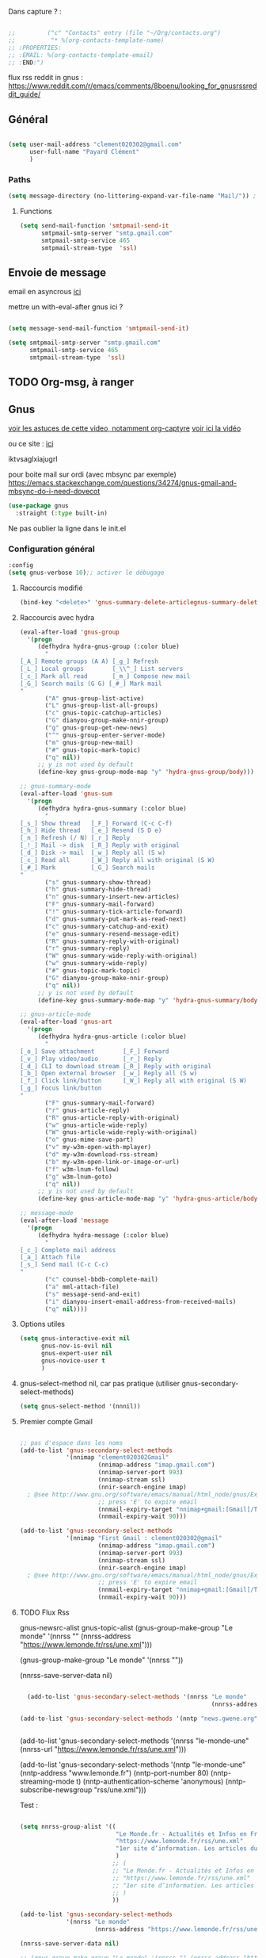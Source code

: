 
Dans capture ? :



#+begin_src emacs-lisp

  ;;         ("c" "Contacts" entry (file "~/Org/contacts.org")
  ;;          "* %(org-contacts-template-name)
  ;; :PROPERTIES:
  ;; :EMAIL: %(org-contacts-template-email)
  ;; :END:")

#+end_src

flux rss reddit in gnus : https://www.reddit.com/r/emacs/comments/8boenu/looking_for_gnusrssreddit_guide/

** Général

#+begin_src emacs-lisp
  
  (setq user-mail-address "clement020302@gmail.com"
        user-full-name "Payard Clément"
        )

#+end_src

*** Paths

#+begin_src emacs-lisp
  (setq message-directory (no-littering-expand-var-file-name "Mail/")) ; As the default.
#+end_src

**** Functions

#+begin_src emacs-lisp :tangle no
  (setq send-mail-function 'smtpmail-send-it
        smtpmail-smtp-server "smtp.gmail.com"
        smtpmail-smtp-service 465
        smtpmail-stream-type  'ssl)
#+end_src

** Envoie de message

email en asyncrous [[https://www.reddit.com/r/emacs/comments/101v46w/safer_async_email_sending_eg_mu4e/][ici]]

mettre un with-eval-after gnus ici ?
#+begin_src emacs-lisp

  (setq message-send-mail-function 'smtpmail-send-it)

  (setq smtpmail-smtp-server "smtp.gmail.com"
        smtpmail-smtp-service 465
        smtpmail-stream-type  'ssl)

#+end_src




** TODO Org-msg, à ranger
** Gnus



[[https://youtu.be/jwz7aYUWIbM][voir les astuces de cette video, notamment org-captyre]]
[[https://www.youtube.com/watch?v=hbCXqDT1iNI][voir ici la vidéo]]

ou ce site : [[https://github.com/redguardtoo/mastering-emacs-in-one-year-guide/blob/master/gnus-guide-en.org][ici]]

iktvsaglxiajugrl

pour boite mail sur ordi (avec mbsync par exemple)
https://emacs.stackexchange.com/questions/34274/gnus-gmail-and-mbsync-do-i-need-dovecot

#+begin_src emacs-lisp
  (use-package gnus
    :straight (:type built-in)
#+end_src

Ne pas oublier la ligne dans le init.el

*** Configuration général
#+begin_src emacs-lisp
  :config
  (setq gnus-verbose 10);; activer le débugage
#+end_src

**** Raccourcis modifié

#+begin_src emacs-lisp
  (bind-key "<delete>" 'gnus-summary-delete-articlegnus-summary-delete-article gnus-summary-mode-map)
#+end_src


**** Raccourcis avec hydra

#+begin_src emacs-lisp
  (eval-after-load 'gnus-group
    '(progn
       (defhydra hydra-gnus-group (:color blue)
         "
  [_A_] Remote groups (A A) [_g_] Refresh
  [_L_] Local groups        [_\\^_] List servers
  [_c_] Mark all read       [_m_] Compose new mail
  [_G_] Search mails (G G) [_#_] Mark mail
  "
         ("A" gnus-group-list-active)
         ("L" gnus-group-list-all-groups)
         ("c" gnus-topic-catchup-articles)
         ("G" dianyou-group-make-nnir-group)
         ("g" gnus-group-get-new-news)
         ("^" gnus-group-enter-server-mode)
         ("m" gnus-group-new-mail)
         ("#" gnus-topic-mark-topic)
         ("q" nil))
       ;; y is not used by default
       (define-key gnus-group-mode-map "y" 'hydra-gnus-group/body)))

  ;; gnus-summary-mode
  (eval-after-load 'gnus-sum
    '(progn
       (defhydra hydra-gnus-summary (:color blue)
         "
  [_s_] Show thread   [_F_] Forward (C-c C-f)
  [_h_] Hide thread   [_e_] Resend (S D e)
  [_n_] Refresh (/ N) [_r_] Reply
  [_!_] Mail -> disk  [_R_] Reply with original
  [_d_] Disk -> mail  [_w_] Reply all (S w)
  [_c_] Read all      [_W_] Reply all with original (S W)
  [_#_] Mark          [_G_] Search mails
  "
         ("s" gnus-summary-show-thread)
         ("h" gnus-summary-hide-thread)
         ("n" gnus-summary-insert-new-articles)
         ("F" gnus-summary-mail-forward)
         ("!" gnus-summary-tick-article-forward)
         ("d" gnus-summary-put-mark-as-read-next)
         ("c" gnus-summary-catchup-and-exit)
         ("e" gnus-summary-resend-message-edit)
         ("R" gnus-summary-reply-with-original)
         ("r" gnus-summary-reply)
         ("W" gnus-summary-wide-reply-with-original)
         ("w" gnus-summary-wide-reply)
         ("#" gnus-topic-mark-topic)
         ("G" dianyou-group-make-nnir-group)
         ("q" nil))
       ;; y is not used by default
       (define-key gnus-summary-mode-map "y" 'hydra-gnus-summary/body)))

  ;; gnus-article-mode
  (eval-after-load 'gnus-art
    '(progn
       (defhydra hydra-gnus-article (:color blue)
         "
  [_o_] Save attachment        [_F_] Forward
  [_v_] Play video/audio       [_r_] Reply
  [_d_] CLI to download stream [_R_] Reply with original
  [_b_] Open external browser  [_w_] Reply all (S w)
  [_f_] Click link/button      [_W_] Reply all with original (S W)
  [_g_] Focus link/button
  "
         ("F" gnus-summary-mail-forward)
         ("r" gnus-article-reply)
         ("R" gnus-article-reply-with-original)
         ("w" gnus-article-wide-reply)
         ("W" gnus-article-wide-reply-with-original)
         ("o" gnus-mime-save-part)
         ("v" my-w3m-open-with-mplayer)
         ("d" my-w3m-download-rss-stream)
         ("b" my-w3m-open-link-or-image-or-url)
         ("f" w3m-lnum-follow)
         ("g" w3m-lnum-goto)
         ("q" nil))
       ;; y is not used by default
       (define-key gnus-article-mode-map "y" 'hydra-gnus-article/body)))

  ;; message-mode
  (eval-after-load 'message
    '(progn
       (defhydra hydra-message (:color blue)
         "
  [_c_] Complete mail address
  [_a_] Attach file
  [_s_] Send mail (C-c C-c)
  "
         ("c" counsel-bbdb-complete-mail)
         ("a" mml-attach-file)
         ("s" message-send-and-exit)
         ("i" dianyou-insert-email-address-from-received-mails)
         ("q" nil))))
#+end_src

**** Options utiles

#+begin_src emacs-lisp
  (setq gnus-interactive-exit nil
        gnus-nov-is-evil nil
        gnus-expert-user nil
        gnus-novice-user t
        )
#+end_src

**** gnus-select-method nil, car pas pratique (utiliser gnus-secondary-select-methods)

#+begin_src emacs-lisp
  (setq gnus-select-method '(nnnil))
#+end_src

**** Premier compte Gmail

#+begin_src emacs-lisp 

  ;; pas d'espace dans les noms
  (add-to-list 'gnus-secondary-select-methods
               '(nnimap "clement020302Gmail"
                        (nnimap-address "imap.gmail.com")
                        (nnimap-server-port 993)
                        (nnimap-stream ssl)
                        (nnir-search-engine imap)
    ; @see http://www.gnu.org/software/emacs/manual/html_node/gnus/Expiring-Mail.html
                        ;; press 'E' to expire email
                        (nnmail-expiry-target "nnimap+gmail:[Gmail]/Trash")
                        (nnmail-expiry-wait 90)))
#+end_src




#+begin_src emacs-lisp :tangle no
  (add-to-list 'gnus-secondary-select-methods
               '(nnimap "First Gmail : clement020302@gmail"
                        (nnimap-address "imap.gmail.com")
                        (nnimap-server-port 993)
                        (nnimap-stream ssl)
                        (nnir-search-engine imap)
    ; @see http://www.gnu.org/software/emacs/manual/html_node/gnus/Expiring-Mail.html
                        ;; press 'E' to expire email
                        (nnmail-expiry-target "nnimap+gmail:[Gmail]/Trash")
                        (nnmail-expiry-wait 90)))
#+end_src

**** TODO Flux Rss
:LOGBOOK:
- State "TODO"       from              [2023-02-04 Sat 10:57]
:END:

gnus-newsrc-alist
gnus-topic-alist
  (gnus-group-make-group "Le monde" '(nnrss "" (nnrss-address "https://www.lemonde.fr/rss/une.xml")))

  (gnus-group-make-group "Le monde" '(nnrss ""))

  (nnrss-save-server-data nil)


#+begin_src emacs-lisp :tangle no

  (add-to-list 'gnus-secondary-select-methods '(nnrss "Le monde"
                                                      (nnrss-address "https://www.lemonde.fr/rss/une.xml")))

(add-to-list 'gnus-secondary-select-methods '(nntp "news.gwene.org"))


#+end_src

(add-to-list 'gnus-secondary-select-methods '(nnrss "le-monde-une"
(nnrss-url "https://www.lemonde.fr/rss/une.xml")))

(add-to-list 'gnus-secondary-select-methods '(nntp "le-monde-une"
              (nntp-address "www.lemonde.fr")
              (nntp-port-number 80)
              (nntp-streaming-mode t)
              (nntp-authentication-scheme 'anonymous)
              (nntp-subscribe-newsgroup "rss/une.xml")))




Test :

#+begin_src emacs-lisp :tangle no

  (setq nnrss-group-alist '((
                             "Le Monde.fr - Actualités et Infos en France et dans le monde"
                             "https://www.lemonde.fr/rss/une.xml"
                             "1er site d’information. Les articles du journal et toute l’actualité en continu"
                             )
                            ;; (
                            ;; "Le Monde.fr - Actualités et Infos en France et dans le monde"
                            ;; "https://www.lemonde.fr/rss/une.xml"
                            ;; "1er site d’information. Les articles du journal et toute l’actualité en continu"
                            ;; )
                            ))

  (add-to-list 'gnus-secondary-select-methods
               '(nnrss "Le monde"
                       (nnrss-address "https://www.lemonde.fr/rss/une.xml")))

  (nnrss-save-server-data nil)

  ;; (gnus-group-make-group "Le monde" '(nnrss "" (nnrss-address "https://www.lemonde.fr/rss/une.xml")))
#+end_src



    (setq nnrss-group-alist '((
                               "Le Monde.fr - Actualités et Infos en France et dans le monde"
                               "https://www.lemonde.fr/rss/une.xml"
                               "1er site d’information. Les articles du journal et toute l’actualité en continu"
                               )
                              ;; (
                              ;; "Le Monde.fr - Actualités et Infos en France et dans le monde"
                              ;; "https://www.lemonde.fr/rss/une.xml"
                              ;; "1er site d’information. Les articles du journal et toute l’actualité en continu"
                              ;; )
                              ))

**** Config (à déplacer ?/supprimer)

#+begin_src emacs-lisp :tangle no
  (setq gnus-select-method '(nnimap "imap.gmail.com")
        gnus-message-archive-group "Gmail]/Sent Mail"
        )

  ;; (add-to-list 'gnus-secondary-select-methods '(nntp "news.gmane.io"))
  ;; (add-to-list 'gnus-secondary-select-methods '(nntp "news.gnus.org"))

#+end_src


**** Pour du local avec mbsync

#+begin_src emacs-lisp

  ;;  pour du local avec isync ?
  ;; (setq gnus-secondary-select-methods
  ;; '((nnml "work" (nnml-directory "~/Mail.work/"))
  ;; (nnml "play" (nnml-directory "~/Mail.play/"))))

#+end_src

*** Fin config gnus

#+begin_src emacs-lisp
  )
#+end_src

** Mu4e

[[https://github.com/howardabrams/dot-files/blob/master/emacs-mail.org][lien sympas pour de la docs ?]]


*** Principal, pour voir les mails,
#+begin_src emacs-lisp :tangle no
  
;;  (setq mu4e-mu-binary "/home/msi/mu/mu")

  
  	;;   ;; :defer 20 ; Wait until 20 seconds after startup
	;;   :config
     (require 'mu4e)
	   ;; This is set to 't' to avoid mail syncing issues when using mbsync
	   (setq mu4e-change-filenames-when-moving t)
    
	   ;; Refresh mail using isync every 10 minutes
	   (setq mu4e-update-interval (* 10 60))
	   (setq mu4e-get-mail-command "mbsync -a")
	   (setq mu4e-maildir "~/Mail")
    
	   (setq mu4e-drafts-folder "/[Gmail]/Drafts")
	   (setq mu4e-sent-folder   "/[Gmail]/Sent Mail")
	   (setq mu4e-refile-folder "/[Gmail]/All Mail")
	   (setq mu4e-trash-folder  "/[Gmail]/Trash")
    
	   (setq mu4e-maildir-shortcuts
	       '(("/Inbox"             . ?i)
	    ("/[Gmail]/Sent Mail" . ?s)
	    ("/[Gmail]/Trash"     . ?t)
	    ("/[Gmail]/Drafts"    . ?d)
	    ("/[Gmail]/All Mail"  . ?a)))
    ;;)
#+end_src

Marche, mais pour la 26.3

  
  


(require 'mu4e)

  (require 'mu4e)  
  
  ;; This is set to 't' to avoid mail syncing issues when using mbsync
  (setq mu4e-change-filenames-when-moving t)
  
  ;; Refresh mail using isync every 10 minutes
  (setq mu4e-update-interval (* 10 60))
  (setq mu4e-get-mail-command "mbsync -a")
  (setq mu4e-maildir "~/Mail")
  
  (setq mu4e-drafts-folder "/[Gmail]/Drafts")
  (setq mu4e-sent-folder   "/[Gmail]/Sent Mail")
  (setq mu4e-refile-folder "/[Gmail]/All Mail")
  (setq mu4e-trash-folder  "/[Gmail]/Trash")
  
  (setq mu4e-maildir-shortcuts
	'(("/Inbox"             . ?i)
	  ("/[Gmail]/Sent Mail" . ?s)
	  ("/[Gmail]/Trash"     . ?t)
		("/[Gmail]/Drafts"    . ?d)
		("/[Gmail]/All Mail"  . ?a)))

*** Pour envoyer des mails

#+begin_src emacs-lisp :tangle no
  (setq smtpmail-smtp-server "smtp.gmail.com"
	smtpmail-smtp-service 465
	smtpmail-stream-type  'ssl)
  
  
  ;; Configure the function to use for sending mail
(setq message-send-mail-function 'smtpmail-send-it)
#+end_src

*** TODO Alert lors de nouveaux mess



    (setq dw/mu4e-inbox-query
	"(maildir:/Personal/Inbox OR maildir:/Fastmail/INBOX) AND flag:unread")
    
  
  
  (use-package mu4e-alert
    :after mu4e
    :config
    ;; Show unread emails from all inboxes
    (setq mu4e-alert-interesting-mail-query dw/mu4e-inbox-query)
  
    ;; Show notifications for mails already notified
    (setq mu4e-alert-notify-repeated-mails nil)
  
    (mu4e-alert-enable-notifications))

